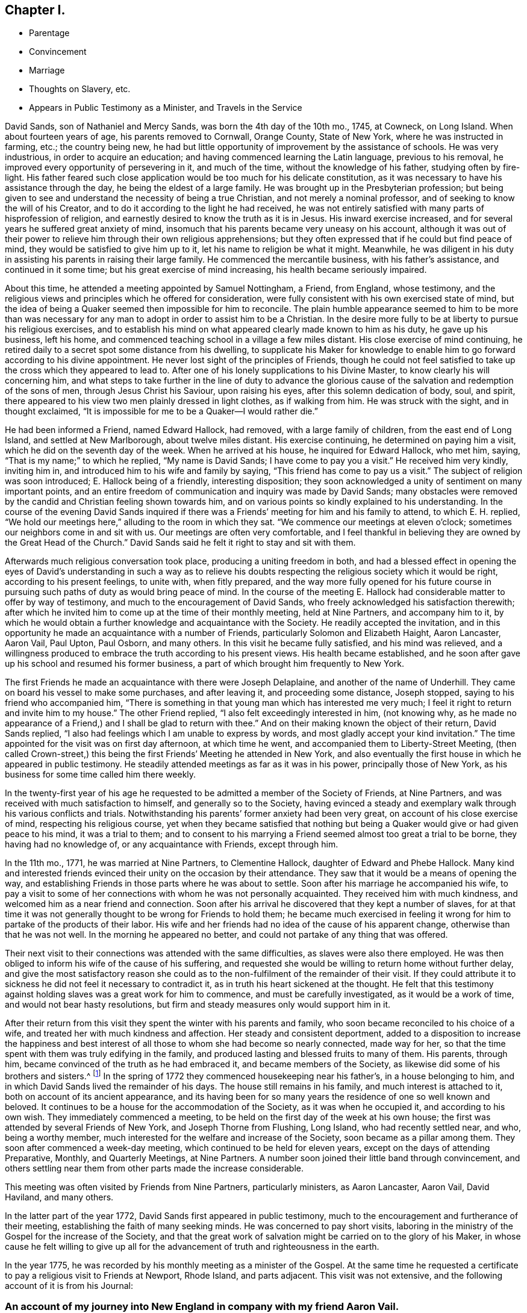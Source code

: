 == Chapter I.

[.chapter-synopsis]
* Parentage
* Convincement
* Marriage
* Thoughts on Slavery, etc.
* Appears in Public Testimony as a Minister, and Travels in the Service

David Sands, son of Nathaniel and Mercy Sands, was born the 4th day of the 10th mo.,
1745, at Cowneck, on Long Island.
When about fourteen years of age, his parents removed to Cornwall, Orange County,
State of New York, where he was instructed in farming, etc.; the country being new,
he had but little opportunity of improvement by the assistance of schools.
He was very industrious, in order to acquire an education;
and having commenced learning the Latin language, previous to his removal,
he improved every opportunity of persevering in it, and much of the time,
without the knowledge of his father, studying often by fire-light.
His father feared such close application would be too much for his delicate constitution,
as it was necessary to have his assistance through the day,
he being the eldest of a large family.
He was brought up in the Presbyterian profession;
but being given to see and understand the necessity of being a true Christian,
and not merely a nominal professor, and of seeking to know the will of his Creator,
and to do it according to the light he had received,
he was not entirely satisfied with many parts of hisprofession of religion,
and earnestly desired to know the truth as it is in Jesus.
His inward exercise increased, and for several years he suffered great anxiety of mind,
insomuch that his parents became very uneasy on his account,
although it was out of their power to relieve him through their own religious apprehensions;
but they often expressed that if he could but find peace of mind,
they would be satisfied to give him up to it, let his name to religion be what it might.
Meanwhile,
he was diligent in his duty in assisting his parents in raising their large family.
He commenced the mercantile business, with his father`'s assistance,
and continued in it some time; but his great exercise of mind increasing,
his health became seriously impaired.

About this time, he attended a meeting appointed by Samuel Nottingham, a Friend,
from England, whose testimony,
and the religious views and principles which he offered for consideration,
were fully consistent with his own exercised state of mind,
but the idea of being a Quaker seemed then impossible for him to reconcile.
The plain humble appearance seemed to him to be more than was necessary
for any man to adopt in order to assist him to be a Christian.
In the desire more fully to be at liberty to pursue his religious exercises,
and to establish his mind on what appeared clearly made known to him as his duty,
he gave up his business, left his home,
and commenced teaching school in a village a few miles distant.
His close exercise of mind continuing,
he retired daily to a secret spot some distance from his dwelling,
to supplicate his Maker for knowledge to enable him
to go forward according to his divine appointment.
He never lost sight of the principles of Friends,
though he could not feel satisfied to take up the cross which they appeared to lead to.
After one of his lonely supplications to his Divine Master,
to know clearly his will concerning him,
and what steps to take further in the line of duty to advance the
glorious cause of the salvation and redemption of the sons of men,
through Jesus Christ his Saviour, upon raising his eyes,
after this solemn dedication of body, soul, and spirit,
there appeared to his view two men plainly dressed in light clothes,
as if walking from him.
He was struck with the sight, and in thought exclaimed,
"`It is impossible for me to be a Quaker--I would rather die.`"

He had been informed a Friend, named Edward Hallock, had removed,
with a large family of children, from the east end of Long Island,
and settled at New Marlborough, about twelve miles distant.
His exercise continuing, he determined on paying him a visit,
which he did on the seventh day of the week.
When he arrived at his house, he inquired for Edward Hallock, who met him, saying,
"`That is my name;`" to which he replied, "`My name is David Sands;
I have come to pay you a visit.`"
He received him very kindly, inviting him in,
and introduced him to his wife and family by saying,
"`This friend has come to pay us a visit.`"
The subject of religion was soon introduced; E. Hallock being of a friendly,
interesting disposition;
they soon acknowledged a unity of sentiment on many important points,
and an entire freedom of communication and inquiry was made by David Sands;
many obstacles were removed by the candid and Christian feeling shown towards him,
and on various points so kindly explained to his understanding.
In the course of the evening David Sands inquired if there
was a Friends`' meeting for him and his family to attend,
to which E. H. replied,
"`We hold our meetings here,`" alluding to the room in which they sat.
"`We commence our meetings at eleven o`'clock;
sometimes our neighbors come in and sit with us.
Our meetings are often very comfortable,
and I feel thankful in believing they are owned by the Great Head of the Church.`"
David Sands said he felt it right to stay and sit with them.

Afterwards much religious conversation took place, producing a uniting freedom in both,
and had a blessed effect in opening the eyes of David`'s understanding in such a way
as to relieve his doubts respecting the religious society which it would be right,
according to his present feelings, to unite with, when fitly prepared,
and the way more fully opened for his future course in pursuing
such paths of duty as would bring peace of mind.
In the course of the meeting E. Hallock had considerable matter to offer by way of testimony,
and much to the encouragement of David Sands,
who freely acknowledged his satisfaction therewith;
after which he invited him to come up at the time of their monthly meeting,
held at Nine Partners, and accompany him to it,
by which he would obtain a further knowledge and acquaintance with the Society.
He readily accepted the invitation,
and in this opportunity he made an acquaintance with a number of Friends,
particularly Solomon and Elizabeth Haight, Aaron Lancaster, Aaron Vail, Paul Upton,
Paul Osborn, and many others.
In this visit he became fully satisfied, and his mind was relieved,
and a willingness produced to embrace the truth according to his present views.
His health became established,
and he soon after gave up his school and resumed his former business,
a part of which brought him frequently to New York.

The first Friends he made an acquaintance with there were Joseph Delaplaine,
and another of the name of Underhill.
They came on board his vessel to make some purchases, and after leaving it,
and proceeding some distance, Joseph stopped, saying to his friend who accompanied him,
"`There is something in that young man which has interested me very much;
I feel it right to return and invite him to my house.`"
The other Friend replied, "`I also felt exceedingly interested in him, (not knowing why,
as he made no appearance of a Friend,) and I shall be glad to return with thee.`"
And on their making known the object of their return, David Sands replied,
"`I also had feelings which I am unable to express by words,
and most gladly accept your kind invitation.`"
The time appointed for the visit was on first day afternoon, at which time he went,
and accompanied them to Liberty-Street Meeting,
(then called Crown-street,) this being the first
Friends`' Meeting he attended in New York,
and also eventually the first house in which he appeared in public testimony.
He steadily attended meetings as far as it was in his power,
principally those of New York, as his business for some time called him there weekly.

In the twenty-first year of his age he requested
to be admitted a member of the Society of Friends,
at Nine Partners, and was received with much satisfaction to himself,
and generally so to the Society,
having evinced a steady and exemplary walk through his various conflicts and trials.
Notwithstanding his parents`' former anxiety had been very great,
on account of his close exercise of mind, respecting his religious course,
yet when they became satisfied that nothing but being
a Quaker would give or had given peace to his mind,
it was a trial to them;
and to consent to his marrying a Friend seemed almost too great a trial to be borne,
they having had no knowledge of, or any acquaintance with Friends, except through him.

In the 11th mo., 1771, he was married at Nine Partners, to Clementine Hallock,
daughter of Edward and Phebe Hallock.
Many kind and interested friends evinced their unity on the occasion by their attendance.
They saw that it would be a means of opening the way,
and establishing Friends in those parts where he was about to settle.
Soon after his marriage he accompanied his wife,
to pay a visit to some of her connections with whom he was not personally acquainted.
They received him with much kindness, and welcomed him as a near friend and connection.
Soon after his arrival he discovered that they kept a number of slaves,
for at that time it was not generally thought to be wrong for Friends to hold them;
he became much exercised in feeling it wrong for
him to partake of the products of their labor.
His wife and her friends had no idea of the cause of his apparent change,
otherwise than that he was not well.
In the morning he appeared no better,
and could not partake of any thing that was offered.

Their next visit to their connections was attended with the same difficulties,
as slaves were also there employed.
He was then obliged to inform his wife of the cause of his suffering,
and requested she would be willing to return home without further delay,
and give the most satisfactory reason she could as
to the non-fulfilment of the remainder of their visit.
If they could attribute it to sickness he did not feel it necessary to contradict it,
as in truth his heart sickened at the thought.
He felt that this testimony against holding slaves was a great work for him to commence,
and must be carefully investigated, as it would be a work of time,
and would not bear hasty resolutions,
but firm and steady measures only would support him in it.

After their return from this visit they spent the winter with his parents and family,
who soon became reconciled to his choice of a wife,
and treated her with much kindness and affection.
Her steady and consistent deportment,
added to a disposition to increase the happiness and best
interest of all those to whom she had become so nearly connected,
made way for her, so that the time spent with them was truly edifying in the family,
and produced lasting and blessed fruits to many of them.
His parents, through him, became convinced of the truth as he had embraced it,
and became members of the Society, as likewise did some of his brothers and sisters.^
footnote:[It is apprehended that his brothers, Benjamin and John,
became members of the Society.]
In the spring of 1772 they commenced housekeeping near his father`'s,
in a house belonging to him, and in which David Sands lived the remainder of his days.
The house still remains in his family, and much interest is attached to it,
both on account of its ancient appearance,
and its having been for so many years the residence of one so well known and beloved.
It continues to be a house for the accommodation of the Society,
as it was when he occupied it, and according to his own wish.
They immediately commenced a meeting,
to be held on the first day of the week at his own house;
the first was attended by several Friends of New York, and Joseph Thorne from Flushing,
Long Island, who had recently settled near, and who, being a worthy member,
much interested for the welfare and increase of the Society,
soon became as a pillar among them.
They soon after commenced a week-day meeting,
which continued to be held for eleven years, except on the days of attending Preparative,
Monthly, and Quarterly Meetings, at Nine Partners.
A number soon joined their little band through convincement,
and others settling near them from other parts made the increase considerable.

This meeting was often visited by Friends from Nine Partners, particularly ministers,
as Aaron Lancaster, Aaron Vail, David Haviland, and many others.

In the latter part of the year 1772, David Sands first appeared in public testimony,
much to the encouragement and furtherance of their meeting,
establishing the faith of many seeking minds.
He was concerned to pay short visits,
laboring in the ministry of the Gospel for the increase of the Society,
and that the great work of salvation might be carried on to the glory of his Maker,
in whose cause he felt willing to give up all for the advancement
of truth and righteousness in the earth.

In the year 1775, he was recorded by his monthly meeting as a minister of the Gospel.
At the same time he requested a certificate to pay a religious visit to Friends at Newport,
Rhode Island, and parts adjacent.
This visit was not extensive, and the following account of it is from his Journal:

[.blurb]
=== An account of my journey into New England in company with my friend Aaron Vail.

"`I left my home the 5th of 11th mo., 1775; went to Edward Hallock`'s at New Marlborough,
and attended their first-day meeting: though small, yet I was comforted,
and truth seemed to own us.
After meeting I parted with my wife and friends, and proceeded to Nine Partners,
in company with Samuel Hallock; the next day set out for New England,
with my friend and companion Aaron Vail; lodged at Oblong,
and reached Moses Varnum`'s at Uxbridge, and attended their meeting,
which was refreshing, truth prevailing to the comfort of many.
On seventh-day was at a meeting at Winsocket, which was large, and, I trust,
edifying to many who were inquiring the way to obtain
the salvation of their immortal souls;
next day attended the meeting for sufferings, held at Providence,
and lodged at Moses Brown`'s, where we stayed two days;
the week-day meeting at Smithfield was attended with close labor,
though it ended to a good degree of satisfaction.

"`We returned to Moses Brown`'s, and next day attended Providence week-day meeting,
which was solid and comfortable, though silent;
next day was at an appointed meeting at Swansey, which was large and satisfactory,
and it was cause of thankfulness to us that the Great Master continued his renewed favors,
in a time of deep trial and exercise, which often is our portion.
We parted with our companion Aza Arnold,
and came in company with Ebert Chase as our guide,
and lodged at Joshua Davil`'s in Dartmouth;
the next day attended the monthly meeting held at Coaxet,
where we met our esteemed friend Robert Willis,
who was paying a religious visit in those parts, and who was largely opened in testimony;
there appeared to be some in the meeting concerned for truth`'s prosperity.
On first-day attended the meeting again at Coaxet, which was large,
and the way opened feelingly to labor in the service;
my companion also being largely opened in prayer.
There seems a remnant here concerned for truth`'s prosperity.
At Poneganset we attended their monthly meeting, which was large,
though there is a declension from the simplicity that truth leads into.
It ended to a good degree of satisfaction.
Robert Willis was engaged in prayer.
My companion was much exercised on account of the shortness
that appeared in many in their neglecting to attend meetings,
which he was favored to speak to with much clearness,
and I believe to the comfort of the faithful.
Next day were at an appointed meeting at New Town, which was large,
and attended with close labor,
but through Divine favor we were enabled to clear our minds, and the meeting ended well.
Blessed be the name of the Lord, who has hitherto extended his tender regard to us,
and owned us with the openings of life,
which has been as a staff to lean upon through the
many exercises we have had to pass through.

"`We went from New Town to Redford, and had an evening meeting at Joseph Rotche`'s,
who received us very kindly;
from thence we went to Cushinet weekday meeting--there appeared to be
a remnant who were concerned for truth`'s prosperity in the earth;
from thence to Nathan Davis`'s, and at their week-day meeting, which was silent;
next day, to Rochester, and had a small meeting, to some degree of comfort.
At Falmouth we attended their first-day meeting, and appointed another the next day,
which was to satisfaction; thence to Sandwich preparative meeting.
In this meeting we had to pass through many close trials.
We attended a meeting at Pembroke, to some relief;
at Free Town we stayed with Job Anthony,
who appeared like a kind friend--we attended their first-day meeting.
Here we met our esteemed friend, Thomas Gawthorp, and his companion, Paul Osborn.
We went with them to Evert Chase`'s, in Swansey, and attended their monthly meeting,
and next day their select meeting; thence to Dartmouth,
and had a meeting to good satisfaction; from thence to Philip Tripp`'s,
and attended their preparative meeting at Coaxet,
and their meeting for ministers and elders, all to the comfort of the faithful.
Blessed be the name of the Lord for his many mercies
bestowed upon us from time to time under many probations,
which have often been our portion.
At Little Compton we had close hard labor;
there appeared a great declension from the primitive purity of our religious profession,
though there appeared to be some young concerned Friends, which was a comfort to us.
At the first-day meeting at Tiverton, which was large, and mostly of other denominations.
At Newport we attended their Quarterly Meeting,
where we had hard labor and close exercise,
but through Divine favor we were enabled to discharge our concern.
Thanks be to his holy name.

"`We had many satisfactory opportunities in this Island,
though many hard struggles with some who appeared
to have taken a part in the spirit of war,
to the wounding of themselves and faithful brethren--we were at their meeting for sufferings,
which was also trying to our spirits, by reason of some opposition,
which was to the distress of the faithful.
From thence to Smithfield, in company with Thos.
Gawthorp, Robert Willis, and Paul Osborn, and had a meeting at the old meetinghouse;
from thence to George Smith`'s. The next day we had a meeting at Mendow, to satisfaction;
from thence to Daniel Southwick`'s,
who appears to be a faithful friend and father in Israel; his family also were very kind.
We attended the meeting at Uxbridge, which, I trust,
was to the edification and comfort of the tender ones.
Next day set forward towards our homes, which we reached to the comfort of our own minds,
and that of our dear connections and friends, having been absent several months.
To the Lord be ascribed thanksgiving and praise,
which are due to His worthy name forever and ever.`"

[.small-break]
'''

+++[+++After this, there is no account of his travels, by Journal, until the year 1777,
and about this time, the subject of slavery became a great exercise to him,
and he felt it right to refrain from the use of articles,
the produce of the labor of slaves,
which he adhered to until Friends generally became concerned to liberate them.
In several cases he purchased them in order to effect their emancipation,
when their owners declined to set them free lest they should become chargeable to them.
Whilst travelling he often found the inconvenience
of declining to partake of food used in families,
and felt thankful when the restraint was no longer necessary to his peace of mind.]
